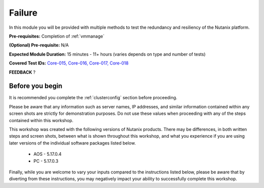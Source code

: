.. _failure:

-------
Failure
-------

In this module you will be provided with multiple methods to test the redundancy and resiliency of the Nutanix platform.

**Pre-requisites:** Completion of :ref:`vmmanage`

**(Optional) Pre-requisite:** N/A

**Expected Module Duration:** 15 minutes - 11+ hours (varies depends on type and number of tests)

**Covered Test IDs:** `Core-015, Core-016, Core-017, Core-018 <https://confluence.eng.nutanix.com:8443/display/SEW/Official+Nutanix+POC+Guide+-+INTERNAL>`_

**FEEDBACK** ?

Before you begin
================

It is recommended you complete the :ref:`clusterconfig` section before proceeding.

Please be aware that any information such as server names, IP addresses, and similar information contained within any screen shots are strictly for demonstration purposes. Do not use these values when proceeding with any of the steps contained within this workshop.

This workshop was created with the following versions of Nutanix products. There may be differences, in both written steps and screen shots, between what is shown throughout this workshop, and what you experience if you are using later versions of the individual software packages listed below.

   - AOS             - 5.17.0.4
   - PC              - 5.17.0.3

Finally, while you are welcome to vary your inputs compared to the instructions listed below, please be aware that by diverting from these instructions, you may negatively impact your ability to successfully complete this workshop.
